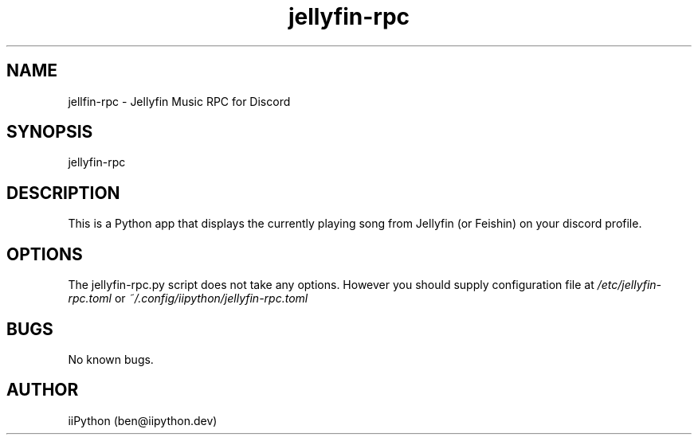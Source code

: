 .\" Manpage for jellyfin-rpc.
.\" Contact ben@iipython.dev to correct errors or typos.
.TH jellyfin-rpc 1 "23 May 2024" "1.0" "jellyfin-rpc man page"
.SH NAME
jellfin-rpc \- Jellyfin Music RPC for Discord
.SH SYNOPSIS
jellyfin-rpc
.SH DESCRIPTION
This is a Python app that displays the currently playing song from Jellyfin (or Feishin) on your discord profile.
.SH OPTIONS
The jellyfin-rpc.py script does not take any options. However you should supply configuration file at 
.I /etc/jellyfin-rpc.toml 
or 
.I ~/.config/iipython/jellyfin-rpc.toml
.SH BUGS
No known bugs.
.SH AUTHOR
iiPython (ben@iipython.dev)
